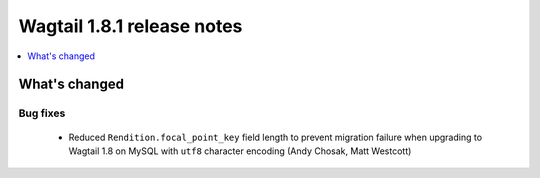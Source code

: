 ===========================
Wagtail 1.8.1 release notes
===========================

.. contents::
    :local:
    :depth: 1


What's changed
==============

Bug fixes
~~~~~~~~~

 * Reduced ``Rendition.focal_point_key`` field length to prevent migration failure when upgrading to Wagtail 1.8 on MySQL with ``utf8`` character encoding (Andy Chosak, Matt Westcott)
